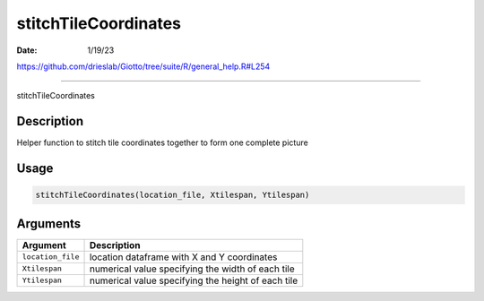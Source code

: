 =====================
stitchTileCoordinates
=====================

:Date: 1/19/23

https://github.com/drieslab/Giotto/tree/suite/R/general_help.R#L254



=========================

stitchTileCoordinates

Description
-----------

Helper function to stitch tile coordinates together to form one complete
picture

Usage
-----

.. code:: r

   stitchTileCoordinates(location_file, Xtilespan, Ytilespan)

Arguments
---------

+-------------------------------+--------------------------------------+
| Argument                      | Description                          |
+===============================+======================================+
| ``location_file``             | location dataframe with X and Y      |
|                               | coordinates                          |
+-------------------------------+--------------------------------------+
| ``Xtilespan``                 | numerical value specifying the width |
|                               | of each tile                         |
+-------------------------------+--------------------------------------+
| ``Ytilespan``                 | numerical value specifying the       |
|                               | height of each tile                  |
+-------------------------------+--------------------------------------+
